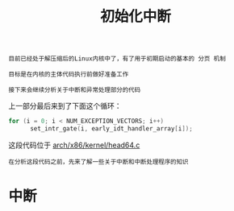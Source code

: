 #+TITLE: 初始化中断
#+HTML_HEAD: <link rel="stylesheet" type="text/css" href="../css/main.css" />
#+HTML_LINK_HOME: ./init.html
#+HTML_LINK_UP: ./part1.html
#+OPTIONS: num:nil timestamp:nil ^:nil

#+begin_example
  目前已经处于解压缩后的Linux内核中了，有了用于初期启动的基本的 分页 机制

  目标是在内核的主体代码执行前做好准备工作

  接下来会继续分析关于中断和异常处理部分的代码
#+end_example

上一部分最后来到了下面这个循环：

#+begin_src c 
  for (i = 0; i < NUM_EXCEPTION_VECTORS; i++)
  		set_intr_gate(i, early_idt_handler_array[i]);
#+end_src

这段代码位于 [[https://github.com/torvalds/linux/blob/v3.18/arch/x86/kernel/head64.c][arch/x86/kernel/head64.c]]

#+begin_example
在分析这段代码之前，先来了解一些关于中断和中断处理程序的知识
#+end_example
* 中断
